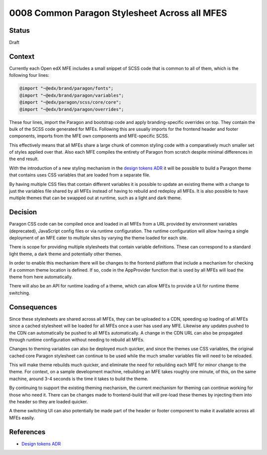 0008 Common Paragon Stylesheet Across all MFES
##############################################


Status
******

Draft

Context
*******

Currently each Open edX MFE includes a small snippet of SCSS code that is common
to all of them, which is the following four lines:

.. code-block:: SCSS

	@import "~@edx/brand/paragon/fonts";
	@import "~@edx/brand/paragon/variables";
	@import "~@edx/paragon/scss/core/core";
	@import "~@edx/brand/paragon/overrides";

These four lines, import the Paragon and bootstrap code and apply
branding-specific overrides on top. They contain the bulk of the SCSS code
generated for MFEs. Following this are usually imports for the frontend header
and footer components, imports from the MFE own components and MFE-specific
SCSS.

This effectively means that all MFEs share a large chunk of common styling code
with a comparatively much smaller set of styles applied over that. Also each
MFE compiles the entirety of Paragon from scratch despite minimal differences
in the end result.

With the introduction of a new styling mechanism in the `design tokens ADR`_ it
will be possible to build a Paragon theme that contains uses CSS variables that
are loaded from a separate file.

By having multiple CSS files that contain different variables it is possible to
update an existing theme with a change to just the variables file shared by all
MFEs instead of having to rebuild and redeploy all MFEs. It is also possible to
have multiple themes that can be swapped out at runtime, such as a light and
dark theme.

Decision
********

Paragon CSS code can be compiled once and loaded in all MFEs from a URL
provided by environment variables (deprecated), JavaScript config files or via
runtime configuration. The runtime configuration will allow having a single
deployment of an MFE cater to multiple sites by varying the theme loaded for
each site.

There is scope for providing multiple stylesheets that contain variable
definitions. These can correspond to a standard light theme, a dark theme and
potentially other themes.

In order to enable this mechanism there will be changes to the frontend
platform that include a mechanism for checking if a common theme location is
defined. If so, code in the AppProvider function that is used by all MFEs will
load the theme from here automatically.

There will also be an API for runtime loading of a theme, which can allow MFEs
to provide a UI for runtime theme switching.

Consequences
************

Since these stylesheets are shared across all MFEs, they can be uploaded to a
CDN, speeding up loading of all MFEs since a cached stylesheet will be loaded
for all MFEs once a user has used any MFE. Likewise any updates pushed to the
CDN can automatically be pushed to all MFEs automatically. A change in the CDN
URL can also be propagated through runtime configuration without needing to
rebuild all MFEs.

Changes to theming variables can also be deployed much quicker, and since the
themes use CSS variables, the original cached core Paragon stylesheet can
continue to be used while the much smaller variables file will need to be
reloaded.

This will make theme rebuilds much quicker, and eliminate the need for
rebuilding each MFE for minor change to the theme. For context, on a sample
development machine, rebuilding an MFE takes roughly one minute, of this, on
the same machine, around 3-4 seconds is the time it takes to build the theme.

By continuing to support the existing theming mechanism, the current mechanism
for theming can continue working for those who need it. There can be changes
made to frontend-build that will pre-load these themes by injecting them into
the header so they are loaded quicker.

A theme switching UI can also potentially be made part of the header or footer
component to make it available across all MFEs easily.

References
**********

- `Design tokens ADR
  <https://github.com/openedx/paragon/pull/1929>`_
